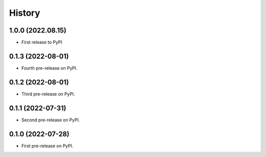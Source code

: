 =======
History
=======


1.0.0 (2022.08.15)
------------------

* First release to PyPI


0.1.3 (2022-08-01)
------------------

* Fourth pre-release on PyPI.


0.1.2 (2022-08-01)
------------------

* Third pre-release on PyPI.


0.1.1 (2022-07-31)
------------------

* Second pre-release on PyPI.


0.1.0 (2022-07-28)
------------------

* First pre-release on PyPI.

